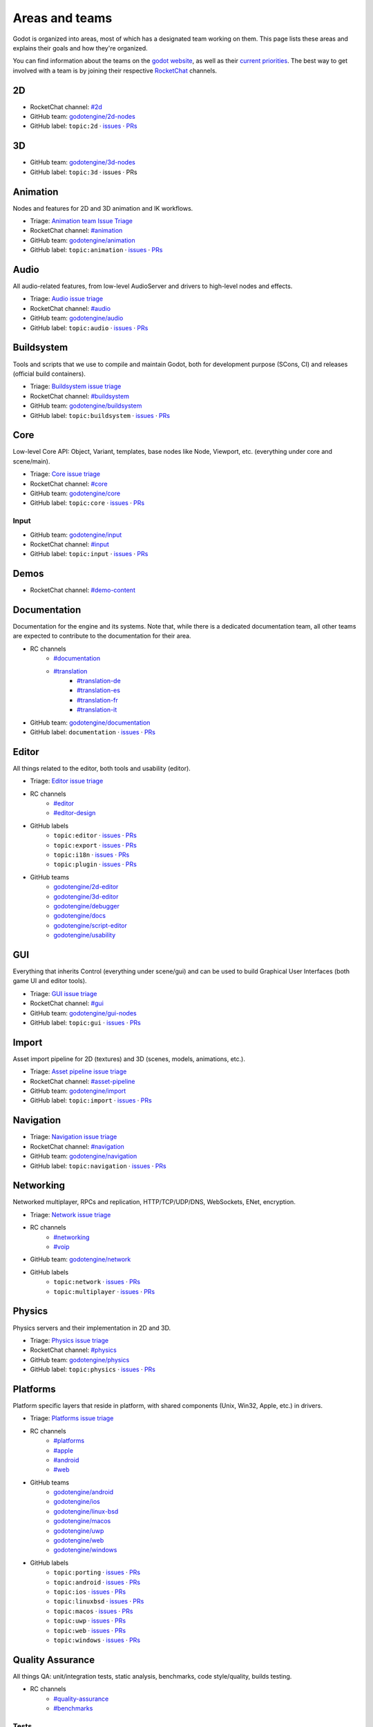 .. _doc_areas:

Areas and teams
===============

Godot is organized into areas, most of which has a designated team working on them.
This page lists these areas and explains their goals and how they're organized.

You can find information about the teams on the `godot website <https://godotengine.org/teams/>`_, as well
as their `current priorities <https://godotengine.org/priorities/>`_.
The best way to get involved with a team is by joining their respective `RocketChat <https://chat.godotengine.org/>`__ channels.

2D
--

* RocketChat channel: `#2d <https://chat.godotengine.org/channel/2d>`__
* GitHub team: `godotengine/2d-nodes <https://github.com/godotengine/godot/pulls?q=is%3Apr+is%3Aopen+team-review-requested%3Agodotengine%2F2d-nodes>`__
* GitHub label: ``topic:2d`` · `issues <https://github.com/godotengine/godot/issues?q=is%3Aissue%20state%3Aopen%20label%3Atopic%3A2d>`__ · `PRs <https://github.com/godotengine/godot/pulls?q=is%3Apr+is%3Aopen+label%3Atopic%3A2d>`__

3D
--

* GitHub team: `godotengine/3d-nodes <https://github.com/godotengine/godot/pulls?q=is%3Apr+is%3Aopen+team-review-requested%3Agodotengine%2F3d-nodes>`__
* GitHub label: ``topic:3d`` · issues · PRs

Animation
---------

Nodes and features for 2D and 3D animation and IK workflows.

* Triage: `Animation team Issue Triage <https://github.com/orgs/godotengine/projects/74>`__
* RocketChat channel: `#animation <https://chat.godotengine.org/channel/animation>`__
* GitHub team: `godotengine/animation <https://github.com/godotengine/godot/pulls?q=is%3Apr+is%3Aopen+team-review-requested%3Agodotengine%2Fanimation>`__
* GitHub label: ``topic:animation`` · `issues <https://github.com/godotengine/godot/issues?q=is%3Aissue%20state%3Aopen%20label%3Atopic%3Aanimation>`__ · `PRs <https://github.com/godotengine/godot/pulls?q=is%3Apr+is%3Aopen+label%3Atopic%3Aanimation>`__

Audio
-----

All audio-related features, from low-level AudioServer and drivers to high-level nodes and effects.

* Triage: `Audio issue triage <https://github.com/orgs/godotengine/projects/101>`__
* RocketChat channel: `#audio <https://chat.godotengine.org/channel/audio>`__
* GitHub team: `godotengine/audio <https://github.com/godotengine/godot/pulls?q=is%3Apr+is%3Aopen+team-review-requested%3Agodotengine%2Faudio>`__
* GitHub label: ``topic:audio`` · `issues <https://github.com/godotengine/godot/issues?q=is%3Aissue%20state%3Aopen%20label%3Atopic%3Aaudio>`__ · `PRs <https://github.com/godotengine/godot/pulls?q=is%3Apr+is%3Aopen+label%3Atopic%3Aaudio>`__

Buildsystem
-----------

Tools and scripts that we use to compile and maintain Godot, both for development purpose (SCons, CI) and releases (official build containers).

* Triage: `Buildsystem issue triage <https://github.com/orgs/godotengine/projects/53>`__
* RocketChat channel: `#buildsystem <https://chat.godotengine.org/channel/buildsystem>`__
* GitHub team: `godotengine/buildsystem <https://github.com/godotengine/godot/pulls?q=is%3Apr+is%3Aopen+team-review-requested%3Agodotengine%2Fbuildsystem>`__
* GitHub label: ``topic:buildsystem`` · `issues <https://github.com/godotengine/godot/issues?q=is%3Aissue%20state%3Aopen%20label%3Atopic%3Abuildsystem>`__ · `PRs <https://github.com/godotengine/godot/pulls?q=is%3Apr+is%3Aopen+label%3Atopic%3Abuildsystem>`__

Core
----

Low-level Core API: Object, Variant, templates, base nodes like Node, Viewport, etc. (everything under core and scene/main).

* Triage: `Core issue triage <https://github.com/orgs/godotengine/projects/95>`__
* RocketChat channel: `#core <https://chat.godotengine.org/channel/core>`__
* GitHub team: `godotengine/core <https://github.com/godotengine/godot/pulls?q=is%3Apr+is%3Aopen+team-review-requested%3Agodotengine%2Fcore>`__
* GitHub label: ``topic:core`` · `issues <https://github.com/godotengine/godot/issues?q=is%3Aissue%20state%3Aopen%20label%3Atopic%3Acore>`__ · `PRs <https://github.com/godotengine/godot/pulls?q=is%3Apr+is%3Aopen+label%3Atopic%3Acore>`__

Input
~~~~~

* GitHub team: `godotengine/input <https://github.com/orgs/godotengine/teams/input>`__
* RocketChat channel: `#input <https://chat.godotengine.org/channel/input>`__
* GitHub label: ``topic:input`` · `issues <https://github.com/godotengine/godot/issues?q=is%3Aissue%20state%3Aopen%20label%3Atopic%3Ainput>`__ · `PRs <https://github.com/godotengine/godot/pulls?q=is%3Apr+is%3Aopen+label%3Atopic%3Ainput>`__

Demos
-----

* RocketChat channel: `#demo-content <https://chat.godotengine.org/channel/demo-content>`__

Documentation
-------------

Documentation for the engine and its systems.
Note that, while there is a dedicated documentation team, all other teams are expected to contribute to the documentation
for their area.

* RC channels
    * `#documentation <https://chat.godotengine.org/channel/documentation>`__
    * `#translation <https://chat.godotengine.org/channel/translation>`__
        * `#translation-de <https://chat.godotengine.org/channel/translation-de>`__
        * `#translation-es <https://chat.godotengine.org/channel/translation-es>`__
        * `#translation-fr <https://chat.godotengine.org/channel/translation-fr>`__
        * `#translation-it <https://chat.godotengine.org/channel/translation-it>`__
* GitHub team: `godotengine/documentation <https://github.com/godotengine/godot/pulls?q=is%3Apr+is%3Aopen+team-review-requested%3Agodotengine%2Fdocumentation>`__
* GitHub label: ``documentation`` · `issues <https://github.com/godotengine/godot/issues?q=is%3Aissue%20state%3Aopen%20label%3Adocumentation>`__ · `PRs <https://github.com/godotengine/godot/pulls?q=is%3Apr+is%3Aopen+label%3Adocumentation>`__

Editor
------

All things related to the editor, both tools and usability (editor).

* Triage: `Editor issue triage <https://github.com/orgs/godotengine/projects/111>`__
* RC channels
    * `#editor <https://chat.godotengine.org/channel/editor>`__
    * `#editor-design <https://chat.godotengine.org/channel/editor-design>`__
* GitHub labels
    * ``topic:editor`` · `issues <https://github.com/godotengine/godot/issues?q=is%3Aissue%20state%3Aopen%20label%3Atopic%3Aeditor>`__ · `PRs <https://github.com/godotengine/godot/pulls?q=is%3Apr+is%3Aopen+label%3Atopic%3Aeditor>`__
    * ``topic:export`` · `issues <https://github.com/godotengine/godot/issues?q=is%3Aissue%20state%3Aopen%20label%3Atopic%3Aexport>`__ · `PRs <https://github.com/godotengine/godot/pulls?q=is%3Apr+is%3Aopen+label%3Atopic%3Aexport>`__
    * ``topic:i18n`` · `issues <https://github.com/godotengine/godot/issues?q=is%3Aissue%20state%3Aopen%20label%3Atopic%3Ai18n>`__ · `PRs <https://github.com/godotengine/godot/pulls?q=is%3Apr+is%3Aopen+label%3Atopic%3Ai18n>`__
    * ``topic:plugin`` · `issues <https://github.com/godotengine/godot/issues?q=is%3Aissue%20state%3Aopen%20label%3Atopic%3Aplugin>`__ · `PRs <https://github.com/godotengine/godot/pulls?q=is%3Apr+is%3Aopen+label%3Atopic%3Aplugin>`__
* GitHub teams
    * `godotengine/2d-editor <https://github.com/godotengine/godot/pulls?q=is%3Apr+is%3Aopen+team-review-requested%3Agodotengine%2F2d-editor>`__
    * `godotengine/3d-editor <https://github.com/godotengine/godot/pulls?q=is%3Apr+is%3Aopen+team-review-requested%3Agodotengine%2F3d-editor>`__
    * `godotengine/debugger <https://github.com/godotengine/godot/pulls?q=is%3Apr+is%3Aopen+team-review-requested%3Agodotengine%2Fdebugger>`__
    * `godotengine/docs <https://github.com/godotengine/godot/pulls?q=is%3Apr+is%3Aopen+team-review-requested%3Agodotengine%2Fdocks>`__
    * `godotengine/script-editor <https://github.com/godotengine/godot/pulls?q=is%3Apr+is%3Aopen+team-review-requested%3Agodotengine%2Fscript-editor>`__
    * `godotengine/usability <https://github.com/godotengine/godot/pulls?q=is%3Apr+is%3Aopen+team-review-requested%3Agodotengine%2Fusability>`__

GUI
---

Everything that inherits Control (everything under scene/gui) and can be used to build Graphical User Interfaces (both game UI and editor tools).

* Triage: `GUI issue triage <https://github.com/orgs/godotengine/projects/100>`__
* RocketChat channel: `#gui <https://chat.godotengine.org/channel/gui>`__
* GitHub team: `godotengine/gui-nodes <https://github.com/godotengine/godot/pulls?q=is%3Apr+is%3Aopen+team-review-requested%3Agodotengine%2Fgui-nodes>`__
* GitHub label: ``topic:gui`` · `issues <https://github.com/godotengine/godot/issues?q=is%3Aissue%20state%3Aopen%20label%3Atopic%3Agui>`__ · `PRs <https://github.com/godotengine/godot/pulls?q=is%3Apr+is%3Aopen+label%3Atopic%3Agui>`__

Import
------

Asset import pipeline for 2D (textures) and 3D (scenes, models, animations, etc.).

* Triage: `Asset pipeline issue triage <https://github.com/orgs/godotengine/projects/72>`__
* RocketChat channel: `#asset-pipeline <https://chat.godotengine.org/channel/asset-pipeline>`__
* GitHub team: `godotengine/import <https://github.com/godotengine/godot/pulls?q=is%3Apr+is%3Aopen+team-review-requested%3Agodotengine%2Fimport>`__
* GitHub label: ``topic:import`` · `issues <https://github.com/godotengine/godot/issues?q=is%3Aissue%20state%3Aopen%20label%3Atopic%3Aimport>`__ · `PRs <https://github.com/godotengine/godot/pulls?q=is%3Apr+is%3Aopen+label%3Atopic%3Aimport>`__

Navigation
----------

* Triage: `Navigation issue triage <https://github.com/orgs/godotengine/projects/103>`__
* RocketChat channel: `#navigation <https://chat.godotengine.org/channel/navigation>`__
* GitHub team: `godotengine/navigation <https://github.com/godotengine/godot/pulls?q=is%3Apr+is%3Aopen+team-review-requested%3Agodotengine%2Fnavigation>`__
* GitHub label: ``topic:navigation`` · `issues <https://github.com/godotengine/godot/issues?q=is%3Aissue%20state%3Aopen%20label%3Atopic%3Anavigation>`__ · `PRs <https://github.com/godotengine/godot/pulls?q=is%3Apr+is%3Aopen+label%3Atopic%3Anavigation>`__

Networking
----------

Networked multiplayer, RPCs and replication, HTTP/TCP/UDP/DNS, WebSockets, ENet, encryption.

* Triage: `Network issue triage <https://github.com/orgs/godotengine/projects/96>`__
* RC channels
    * `#networking <https://chat.godotengine.org/channel/networking>`__
    * `#voip <https://chat.godotengine.org/channel/voip>`__
* GitHub team: `godotengine/network <https://github.com/godotengine/godot/pulls?q=is%3Apr+is%3Aopen+team-review-requested%3Agodotengine%2Fnetwork>`__
* GitHub labels
    * ``topic:network`` · `issues <https://github.com/godotengine/godot/issues?q=is%3Aissue%20state%3Aopen%20label%3Atopic%3Anetwork>`__ · `PRs <https://github.com/godotengine/godot/pulls?q=is%3Apr+is%3Aopen+label%3Atopic%3Anetwork>`__
    * ``topic:multiplayer`` · `issues <https://github.com/godotengine/godot/issues?q=is%3Aissue%20state%3Aopen%20label%3Atopic%3Amultiplayer>`__ · `PRs <https://github.com/godotengine/godot/pulls?q=is%3Apr+is%3Aopen+label%3Atopic%3Amultiplayer>`__

Physics
-------

Physics servers and their implementation in 2D and 3D.

* Triage: `Physics issue triage <https://github.com/orgs/godotengine/projects/102>`__
* RocketChat channel: `#physics <https://chat.godotengine.org/channel/physics>`__
* GitHub team: `godotengine/physics <https://github.com/godotengine/godot/pulls?q=is%3Apr+is%3Aopen+team-review-requested%3Agodotengine%2Fphysics>`__
* GitHub label: ``topic:physics`` · `issues <https://github.com/godotengine/godot/issues?q=is%3Aissue%20state%3Aopen%20label%3Atopic%3Aphysics>`__ · `PRs <https://github.com/godotengine/godot/pulls?q=is%3Apr+is%3Aopen+label%3Atopic%3Aphysics>`__

Platforms
---------

Platform specific layers that reside in platform, with shared components (Unix, Win32, Apple, etc.) in drivers.

* Triage: `Platforms issue triage <https://github.com/orgs/godotengine/projects/84>`__
* RC channels
    * `#platforms <https://chat.godotengine.org/channel/platforms>`__
    * `#apple <https://chat.godotengine.org/channel/apple>`__
    * `#android <https://chat.godotengine.org/channel/android>`__
    * `#web <https://chat.godotengine.org/channel/web>`__
* GitHub teams
    * `godotengine/android <https://github.com/godotengine/godot/pulls?q=is%3Apr+is%3Aopen+team-review-requested%3Agodotengine%2Fandroid>`__
    * `godotengine/ios <https://github.com/godotengine/godot/pulls?q=is%3Apr+is%3Aopen+team-review-requested%3Agodotengine%2Fios>`__
    * `godotengine/linux-bsd <https://github.com/godotengine/godot/pulls?q=is%3Apr+is%3Aopen+team-review-requested%3Agodotengine%2Flinux-bsd>`__
    * `godotengine/macos <https://github.com/godotengine/godot/pulls?q=is%3Apr+is%3Aopen+team-review-requested%3Agodotengine%2Fmacos>`__
    * `godotengine/uwp <https://github.com/godotengine/godot/pulls?q=is%3Apr+is%3Aopen+team-review-requested%3Agodotengine%2Fuwp>`__
    * `godotengine/web <https://github.com/godotengine/godot/pulls?q=is%3Apr+is%3Aopen+team-review-requested%3Agodotengine%2Fweb>`__
    * `godotengine/windows <https://github.com/godotengine/godot/pulls?q=is%3Apr+is%3Aopen+team-review-requested%3Agodotengine%2Fwindows>`__
* GitHub labels
    * ``topic:porting`` · `issues <https://github.com/godotengine/godot/issues?q=is%3Aissue%20state%3Aopen%20label%3Atopic%3Aporting>`__ · `PRs <https://github.com/godotengine/godot/pulls?q=is%3Apr+is%3Aopen+label%3Atopic%3Aporting>`__
    * ``topic:android`` · `issues <https://github.com/godotengine/godot/issues?q=is%3Aissue%20state%3Aopen%20label%3Aplatform%3Aandroid>`__ · `PRs <https://github.com/godotengine/godot/pulls?q=is%3Apr+is%3Aopen+label%3Aplatform%3Aandroid>`__
    * ``topic:ios`` · `issues <https://github.com/godotengine/godot/issues?q=is%3Aissue%20state%3Aopen%20label%3Aplatform%3Aios>`__ · `PRs <https://github.com/godotengine/godot/pulls?q=is%3Apr+is%3Aopen+label%3Aplatform%3Aios>`__
    * ``topic:linuxbsd`` · `issues <https://github.com/godotengine/godot/issues?q=is%3Aissue%20state%3Aopen%20label%3Aplatform%3Alinuxbsd>`__ · `PRs <https://github.com/godotengine/godot/pulls?q=is%3Apr+is%3Aopen+label%3Aplatform%3Alinuxbsd>`__
    * ``topic:macos`` · `issues <https://github.com/godotengine/godot/issues?q=is%3Aissue%20state%3Aopen%20label%3Aplatform%3Amacos>`__ · `PRs <https://github.com/godotengine/godot/pulls?q=is%3Apr+is%3Aopen+label%3Aplatform%3Amacos>`__
    * ``topic:uwp`` · `issues <https://github.com/godotengine/godot/issues?q=is%3Aissue%20state%3Aopen%20label%3Aplatform%3Auwp>`__ · `PRs <https://github.com/godotengine/godot/pulls?q=is%3Apr+is%3Aopen+label%3Aplatform%3Auwp>`__
    * ``topic:web`` · `issues <https://github.com/godotengine/godot/issues?q=is%3Aissue%20state%3Aopen%20label%3Aplatform%3Aweb>`__ · `PRs <https://github.com/godotengine/godot/pulls?q=is%3Apr+is%3Aopen+label%3Aplatform%3Aweb>`__
    * ``topic:windows`` · `issues <https://github.com/godotengine/godot/issues?q=is%3Aissue%20state%3Aopen%20label%3Aplatform%3Awindows>`__ · `PRs <https://github.com/godotengine/godot/pulls?q=is%3Apr+is%3Aopen+label%3Aplatform%3Awindows>`__

Quality Assurance
------------------

All things QA: unit/integration tests, static analysis, benchmarks, code style/quality, builds testing.

* RC channels
    * `#quality-assurance <https://chat.godotengine.org/channel/quality-assurance>`__
    * `#benchmarks <https://chat.godotengine.org/channel/benchmarks>`__

Tests
~~~~~

Tests for the engine and its systems.
Note that, while there is a dedicated tests team, all other teams are expected to contribute to the tests
for their area.

* GitHub team: `godotengine/tests <https://github.com/godotengine/godot/pulls?q=is%3Apr+is%3Aopen+team-review-requested%3Agodotengine%2Ftests>`__
* GitHub label: ``topic:tests`` · `issues <https://github.com/godotengine/godot/issues?q=is%3Aissue%20state%3Aopen%20label%3Atopic%3Atests>`__ · `PRs <https://github.com/godotengine/godot/pulls?q=is%3Apr+is%3Aopen+label%3Atopic%3Atests>`__

Bugsquad / Issue triage
~~~~~~~~~~~~~~~~~~~~~~~

* RC channels
    * `#bugsquad <https://chat.godotengine.org/channel/bugsquad>`__
    * `#bugsquad-sprints <https://chat.godotengine.org/channel/bugsquad-sprints>`__

Rendering
---------

Rendering server and RenderingDevice implementations (Vulkan, OpenGL), as well as the actual rendering techniques implemented using those graphics APIs.

* Triage: `Rendering issue triage <https://github.com/orgs/godotengine/projects/78>`__
* RocketChat channel: `#rendering <https://chat.godotengine.org/channel/rendering>`__
* GitHub teams
    * `godotengine/rendering <https://github.com/godotengine/godot/pulls?q=is%3Apr+is%3Aopen+team-review-requested%3Agodotengine%2Frendering>`__
    * `godotengine/shaders <https://github.com/godotengine/godot/pulls?q=is%3Apr+is%3Aopen+team-review-requested%3Agodotengine%2Fshaders>`__
* GitHub labels
    * ``topic:rendering`` · `issues <https://github.com/godotengine/godot/issues?q=is%3Aissue%20state%3Aopen%20label%3Atopic%3Arendering>`__ · `PRs <https://github.com/godotengine/godot/pulls?q=is%3Apr+is%3Aopen+label%3Atopic%3Arendering>`__
    * ``topic:shaders`` · `issues <https://github.com/godotengine/godot/issues?q=is%3Aissue%20state%3Aopen%20label%3Atopic%3Ashaders>`__ · `PRs <https://github.com/godotengine/godot/pulls?q=is%3Apr+is%3Aopen+label%3Atopic%3Ashaders>`__

VFX / Tech Art / Particles
~~~~~~~~~~~~~~~~~~~~~~~~~~

* Triage: `Particles issue triage <https://github.com/orgs/godotengine/projects/115>`__
* RocketChat channel: `#vfx-tech-art <https://chat.godotengine.org/channel/vfx-tech-art>`__
* GitHub label: ``topic:particles`` · `issues <https://github.com/godotengine/godot/issues?q=is%3Aissue%20state%3Aopen%20label%3Atopic%3Aparticles>`__ · `PRs <https://github.com/godotengine/godot/pulls?q=is%3Apr+is%3Aopen+label%3Atopic%3Aparticles>`__

Scripting
---------

Umbrella team for all the scripting languages usable with Godot.
Encompasses some shared core components (Object, ClassDB, MethodBind, ScriptLanguage, etc.) and language specific implementations in dedicated subteams.

GDExtension
~~~~~~~~~~~

GDExtension and godot-cpp.

* Triage: `GDExtension issue triage <https://github.com/orgs/godotengine/projects/81/views/1>`__
* RC Channel: `#gdextension <https://chat.godotengine.org/channel/gdextension>`__
* GitHub team: `godotengine/gdextension <https://github.com/godotengine/godot/pulls?q=is%3Apr+is%3Aopen+team-review-requested%3Agodotengine%2Fgdextension>`__
* GitHub label: ``topic:gdextension`` · `issues <https://github.com/godotengine/godot/issues?q=is%3Aissue%20state%3Aopen%20label%3Atopic%3Agdextension>`__ · `PRs <https://github.com/godotengine/godot/pulls?q=is%3Apr+is%3Aopen+label%3Atopic%3Agdextension>`__

GDScript
~~~~~~~~

GDScript language implementation.

* Triage: `GDScript issue triage <https://github.com/orgs/godotengine/projects/79>`__
* RocketChat channel: `#gdscript <https://chat.godotengine.org/channel/gdscript>`__
* GitHub team: `godotengine/gdscript <https://github.com/godotengine/godot/pulls?q=is%3Apr+is%3Aopen+team-review-requested%3Agodotengine%2Fgdscript>`__
* GitHub label: ``topic:gdscript`` · `issues <https://github.com/godotengine/godot/issues?q=is%3Aissue%20state%3Aopen%20label%3Atopic%3Agdscript>`__ · `PRs <https://github.com/godotengine/godot/pulls?q=is%3Apr+is%3Aopen+label%3Atopic%3Agdscript>`__

C# / .NET / Mono
~~~~~~~~~~~~~~~~

* Triage: `Dotnet issue triage <https://github.com/orgs/godotengine/projects/83>`__
* RocketChat channel: `#dotnet <https://chat.godotengine.org/channel/dotnet>`__
* GitHub team: `godotengine/dotnet <https://github.com/godotengine/godot/pulls?q=is%3Apr+is%3Aopen+team-review-requested%3Agodotengine%2Fdotnet>`__
* GitHub label: ``topic:dotnet`` · `issues <https://github.com/godotengine/godot/issues?q=is%3Aissue%20state%3Aopen%20label%3Atopic%3Adotnet>`__ · `PRs <https://github.com/godotengine/godot/pulls?q=is%3Apr+is%3Aopen+label%3Atopic%3Adotnet>`__

Website
-------

Creating the website `godotengine.org <https://godotengine.org>`__ and `asset library <https://godotengine.org/asset-library>`__ (and upcoming `asset store <https://store-beta.godotengine.org>`_).

* RC channels
    * `#website <https://chat.godotengine.org/channel/website>`__
    * `#asset-store <https://chat.godotengine.org/channel/asset-store>`__

XR
--

Augmented (AR) and virtual reality (VR).

* Triage: `XR issue triage <https://github.com/orgs/godotengine/projects/104>`__
* RocketChat channel: `#xr <https://chat.godotengine.org/channel/xr>`__
* GitHub team: `godotengine/xr <https://github.com/godotengine/godot/pulls?q=is%3Apr+is%3Aopen+team-review-requested%3Agodotengine%2Fxr>`__
* GitHub label: ``topic:xr`` · `issues <https://github.com/godotengine/godot/issues?q=is%3Aissue%20state%3Aopen%20label%3Atopic%3Axr>`__ · `PRs <https://github.com/godotengine/godot/pulls?q=is%3Apr+is%3Aopen+label%3Atopic%3Axr>`__
